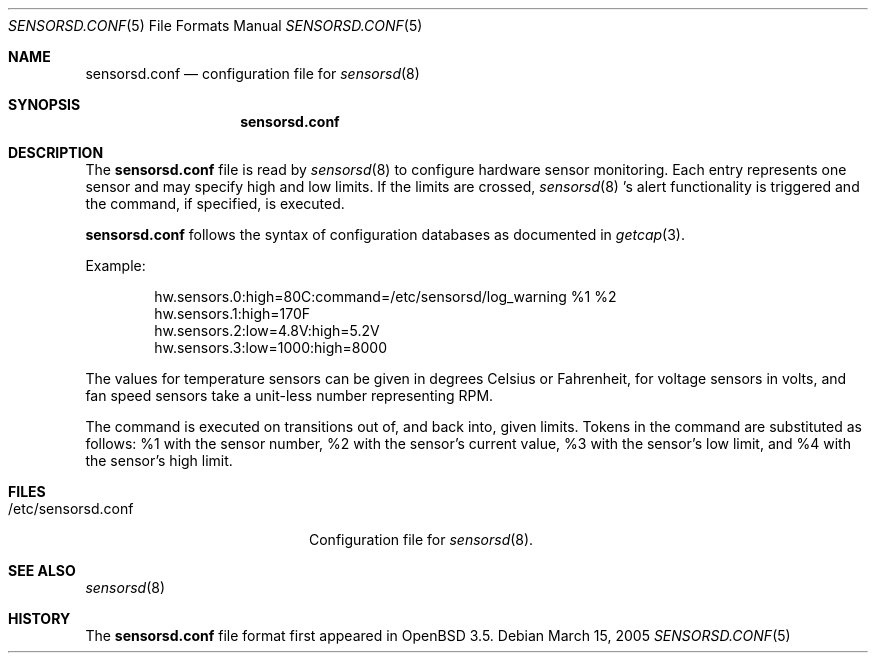 .\"	$OpenBSD: sensorsd.conf.5,v 1.2 2005/04/01 22:10:23 hshoexer Exp $
.\"
.\" Copyright (c) 2003 Henning Brauer <henning@openbsd.org>
.\" Copyright (c) 2005 Matthew Gream <matthew.gream@pobox.com>
.\"
.\" Permission to use, copy, modify, and distribute this software for any
.\" purpose with or without fee is hereby granted, provided that the above
.\" copyright notice and this permission notice appear in all copies.
.\"
.\" THE SOFTWARE IS PROVIDED "AS IS" AND THE AUTHOR DISCLAIMS ALL WARRANTIES
.\" WITH REGARD TO THIS SOFTWARE INCLUDING ALL IMPLIED WARRANTIES OF
.\" MERCHANTABILITY AND FITNESS. IN NO EVENT SHALL THE AUTHOR BE LIABLE FOR
.\" ANY SPECIAL, DIRECT, INDIRECT, OR CONSEQUENTIAL DAMAGES OR ANY DAMAGES
.\" WHATSOEVER RESULTING FROM LOSS OF USE, DATA OR PROFITS, WHETHER IN AN
.\" ACTION OF CONTRACT, NEGLIGENCE OR OTHER TORTIOUS ACTION, ARISING OUT OF
.\" OR IN CONNECTION WITH THE USE OR PERFORMANCE OF THIS SOFTWARE.
.\"
.Dd March 15, 2005
.Dt SENSORSD.CONF 5
.Os
.Sh NAME
.Nm sensorsd.conf
.Nd configuration file for
.Xr sensorsd 8
.Sh SYNOPSIS
.Nm sensorsd.conf
.Sh DESCRIPTION
The
.Nm
file is read by
.Xr sensorsd 8
to configure hardware sensor monitoring.
Each entry represents one sensor and may specify high and low limits.
If the limits are crossed,
.Xr sensorsd 8 's
alert functionality is triggered and the command, if specified, is
executed.
.Pp
.Nm
follows the syntax of configuration databases as documented in
.Xr getcap 3 .
.Pp
Example:
.Bd -literal -offset indent
hw.sensors.0:high=80C:command=/etc/sensorsd/log_warning %1 %2
hw.sensors.1:high=170F
hw.sensors.2:low=4.8V:high=5.2V
hw.sensors.3:low=1000:high=8000
.Ed
.Pp
The values for temperature sensors can be given in degrees Celsius or
Fahrenheit, for voltage sensors in volts, and fan speed sensors take a
unit-less number representing RPM.
.Pp
The command is executed on transitions out of, and back into, given
limits. Tokens in the command are substituted as follows: %1 with
the sensor number, %2 with the sensor's current value, %3 with the
sensor's low limit, and %4 with the sensor's high limit.
.Sh FILES
.Bl -tag -width "/etc/sensorsd.conf"
.It /etc/sensorsd.conf
Configuration file for
.Xr sensorsd 8 .
.El
.Sh SEE ALSO
.Xr sensorsd 8
.Sh HISTORY
The
.Nm
file format first appeared in
.Ox 3.5 .

